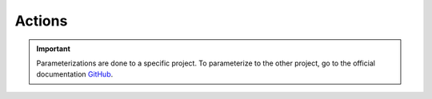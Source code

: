=======
Actions
=======

.. important::

    .. image:: https://img.shields.io/badge/docker%20action-%2324292F.svg?style=for-the-badge&logo=github&logoColor=white
        :alt: GitHub actions Badge
        :target: https://github.com/features/actions

    Parameterizations are done to a specific project. To parameterize to the other project, go to the official 
    documentation `GitHub <https://github.com/features/actions>`_.